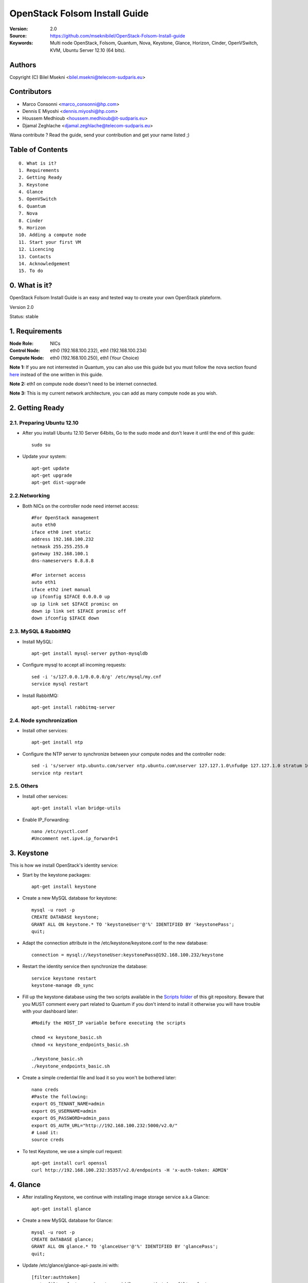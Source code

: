 ==========================================================
  OpenStack Folsom Install Guide
==========================================================

:Version: 2.0
:Source: https://github.com/mseknibilel/OpenStack-Folsom-Install-guide
:Keywords: Multi node OpenStack, Folsom, Quantum, Nova, Keystone, Glance, Horizon, Cinder, OpenVSwitch, KVM, Ubuntu Server 12.10 (64 bits).

Authors
==========

Copyright (C) Bilel Msekni <bilel.msekni@telecom-sudparis.eu>

Contributors
==========

* Marco Consonni <marco_consonni@hp.com>
* Dennis E Miyoshi <dennis.miyoshi@hp.com>
* Houssem Medhioub <houssem.medhioub@it-sudparis.eu>
* Djamal Zeghlache <djamal.zeghlache@telecom-sudparis.eu>

Wana contribute ? Read the guide, send your contribution and get your name listed ;)

Table of Contents
=================

::

  0. What is it?
  1. Requirements
  2. Getting Ready
  3. Keystone 
  4. Glance
  5. OpenVSwitch
  6. Quantum
  7. Nova
  8. Cinder
  9. Horizon
  10. Adding a compute node
  11. Start your first VM
  12. Licencing
  13. Contacts
  14. Acknowledgement
  15. To do

0. What is it?
==============

OpenStack Folsom Install Guide is an easy and tested way to create your own OpenStack plateform. 

Version 2.0

Status: stable 


1. Requirements
====================

:Node Role: NICs
:Control Node: eth0 (192.168.100.232), eth1 (192.168.100.234)
:Compute Node: eth0 (192.168.100.250), eth1 (Your Choice)


**Note 1:** If you are not interrested in Quantum, you can also use this guide but you must follow the nova section found `here <https://github.com/mseknibilel/OpenStack-Folsom-Install-guide/blob/master/Tricks%26Ideas/install_nova-network.rst>`_ instead of the one written in this guide.

**Note 2:** eth1 on compute node doesn't need to be internet connected.

**Note 3:** This is my current network architecture, you can add as many compute node as you wish.

.. image:: http://i.imgur.com/GDUTr.jpg

2. Getting Ready
===============

2.1. Preparing Ubuntu 12.10
-----------------

* After you install Ubuntu 12.10 Server 64bits, Go to the sudo mode and don't leave it until the end of this guide::

   sudo su

* Update your system::

   apt-get update
   apt-get upgrade
   apt-get dist-upgrade

2.2.Networking
------------

* Both NICs on the controller node need internet access::

   #For OpenStack management
   auto eth0
   iface eth0 inet static
   address 192.168.100.232
   netmask 255.255.255.0
   gateway 192.168.100.1
   dns-nameservers 8.8.8.8

   #For internet access
   auto eth1
   iface eth2 inet manual
   up ifconfig $IFACE 0.0.0.0 up
   up ip link set $IFACE promisc on
   down ip link set $IFACE promisc off
   down ifconfig $IFACE down

2.3. MySQL & RabbitMQ
------------

* Install MySQL::

   apt-get install mysql-server python-mysqldb

* Configure mysql to accept all incoming requests::

   sed -i 's/127.0.0.1/0.0.0.0/g' /etc/mysql/my.cnf
   service mysql restart

* Install RabbitMQ::

   apt-get install rabbitmq-server 

2.4. Node synchronization
------------------

* Install other services::

   apt-get install ntp

* Configure the NTP server to synchronize between your compute nodes and the controller node::
   
   sed -i 's/server ntp.ubuntu.com/server ntp.ubuntu.com\nserver 127.127.1.0\nfudge 127.127.1.0 stratum 10/g' /etc/ntp.conf
   service ntp restart  

2.5. Others
-------------------
* Install other services::

   apt-get install vlan bridge-utils

* Enable IP_Forwarding::

   nano /etc/sysctl.conf
   #Uncomment net.ipv4.ip_forward=1

3. Keystone
=====================================================================

This is how we install OpenStack's identity service:

* Start by the keystone packages::

   apt-get install keystone

* Create a new MySQL database for keystone::

   mysql -u root -p
   CREATE DATABASE keystone;
   GRANT ALL ON keystone.* TO 'keystoneUser'@'%' IDENTIFIED BY 'keystonePass';
   quit;

* Adapt the connection attribute in the /etc/keystone/keystone.conf to the new database::

   connection = mysql://keystoneUser:keystonePass@192.168.100.232/keystone

* Restart the identity service then synchronize the database::

   service keystone restart
   keystone-manage db_sync

* Fill up the keystone database using the two scripts available in the `Scripts folder <https://github.com/mseknibilel/OpenStack-Folsom-Install-guide/tree/master/Keystone_Scripts>`_ of this git repository. Beware that you MUST comment every part related to Quantum if you don't intend to install it otherwise you will have trouble with your dashboard later::

   #Modify the HOST_IP variable before executing the scripts

   chmod +x keystone_basic.sh
   chmod +x keystone_endpoints_basic.sh

   ./keystone_basic.sh
   ./keystone_endpoints_basic.sh

* Create a simple credential file and load it so you won't be bothered later::

   nano creds
   #Paste the following:
   export OS_TENANT_NAME=admin
   export OS_USERNAME=admin
   export OS_PASSWORD=admin_pass
   export OS_AUTH_URL="http://192.168.100.232:5000/v2.0/"
   # Load it:
   source creds

* To test Keystone, we use a simple curl request::

   apt-get install curl openssl
   curl http://192.168.100.232:35357/v2.0/endpoints -H 'x-auth-token: ADMIN'

4. Glance
=====================================================================

* After installing Keystone, we continue with installing image storage service a.k.a Glance::

   apt-get install glance

* Create a new MySQL database for Glance::

   mysql -u root -p
   CREATE DATABASE glance;
   GRANT ALL ON glance.* TO 'glanceUser'@'%' IDENTIFIED BY 'glancePass';
   quit;

* Update /etc/glance/glance-api-paste.ini with::

   [filter:authtoken]
   paste.filter_factory = keystone.middleware.auth_token:filter_factory
   auth_host = 192.168.100.232
   auth_port = 35357
   auth_protocol = http
   admin_tenant_name = service
   admin_user = glance
   admin_password = service_pass

* Update the /etc/glance/glance-registry-paste.ini with::

   [filter:authtoken]
   paste.filter_factory = keystone.middleware.auth_token:filter_factory
   auth_host = 192.168.100.232
   auth_port = 35357
   auth_protocol = http
   admin_tenant_name = service
   admin_user = glance
   admin_password = service_pass

* Update /etc/glance/glance-api.conf with::

   sql_connection = mysql://glanceUser:glancePass@192.168.100.232/glance

* And::

   [paste_deploy]
   flavor = keystone

* Update the /etc/glance/glance-registry.conf with::

   sql_connection = mysql://glanceUser:glancePass@192.168.100.232/glance

* And::

   [paste_deploy]
   flavor = keystone

* Restart the glance-api and glance-registry services::

   service glance-api restart; service glance-registry restart

* Synchronize the glance database::

   glance-manage db_sync

* Restart the services again to take into account the new modifications::

   service glance-registry restart; service glance-api restart

* To test Glance's well installation, we upload a new image to the store. Start by downloading the cirros cloud image to your node and then uploading it to Glance::

   mkdir images
   cd images
   wget https://launchpad.net/cirros/trunk/0.3.0/+download/cirros-0.3.0-x86_64-disk.img
   glance image-create --name myFirstImage --is-public true --container-format bare --disk-format qcow2 < cirros-0.3.0-x86_64-disk.img

* Now list the images to see what you have just uploaded::

   glance image-list

6. OpenVSwitch
=====================================================================

* Install the openVSwitch::

   apt-get install -y openvswitch-switch

* Create the bridges::

   #br-ex will be used to ensure access to VM from the outside world (a.k.a internet)
   ovs-vsctl add-br br-ex
   ovs-vsctl add-port br-ex eth1

7. Quantum
=====================================================================

Quantum literaly eliminated the network overhead i used to deal with during the nova-network era.

* Install the Quantum server::

   apt-get install quantum-server quantum-plugin-openvswitch

* Create a database::

   mysql -u root -p
   CREATE DATABASE quantum;
   GRANT ALL ON quantum.* TO 'quantumUser'@'%' IDENTIFIED BY 'quantumPass';
   quit; 

* Edit the OVS plugin configuration file /etc/quantum/plugins/openvswitch/ovs_quantum_plugin.ini with:: 

   #Under the database section
   [DATABASE]
   sql_connection = mysql://quantumUser:quantumPass@192.168.100.232/quantum

   #Under the OVS section
   [OVS]
   tenant_network_type=vlan
   network_vlan_ranges = physnet1:1:4094

* Restart the quantum server::

   service quantum-server restart

* Install quantum DHCP and l3 agents::

   apt-get -y install quantum-dhcp-agent quantum-l3-agent

* Edit /etc/quantum/api-paste.ini ::

   [filter:authtoken]
   paste.filter_factory = keystone.middleware.auth_token:filter_factory
   auth_host = 192.168.100.232
   auth_port = 35357
   auth_protocol = http
   admin_tenant_name = service
   admin_user = quantum
   admin_password = service_pass

* In addition, update the /etc/quantum/l3_agent.ini::

   auth_url = http://192.168.100.232:35357/v2.0
   auth_region = RegionOne
   admin_tenant_name = service
   admin_user = quantum
   admin_password = service_pass

* Disable namespace use in /etc/quantum/dhcp_agent.ini::

   use_namespaces = False

* Restart all the services::

   service quantum-server restart
   service quantum-dhcp-agent restart
   service quantum-l3-agent restart

8. Nova
=================

* Start by installing nova components::

   apt-get install -y nova-api nova-cert novnc nova-consoleauth nova-scheduler nova-novncproxy

* Prepare a Mysql database for Nova::

   mysql -u root -p
   CREATE DATABASE nova;
   GRANT ALL ON nova.* TO 'novaUser'@'%' IDENTIFIED BY 'novaPass';
   quit;

* Now modify authtoken section in the /etc/nova/api-paste.ini file to this::

   [filter:authtoken]
   paste.filter_factory = keystone.middleware.auth_token:filter_factory
   auth_host = 192.168.100.232
   auth_port = 35357
   auth_protocol = http
   admin_tenant_name = service
   admin_user = nova
   admin_password = service_pass
   signing_dirname = /tmp/keystone-signing-nova

* Modify the /etc/nova/nova.conf like this::

   [DEFAULT]
   logdir=/var/log/nova
   state_path=/var/lib/nova
   lock_path=/run/lock/nova
   verbose=True
   api_paste_config=/etc/nova/api-paste.ini
   scheduler_driver=nova.scheduler.simple.SimpleScheduler
   s3_host=192.168.100.232
   ec2_host=192.168.100.232
   ec2_dmz_host=192.168.100.232
   rabbit_host=192.168.100.232
   cc_host=192.168.100.232
   metadata_host=192.168.100.232
   metadata_listen=0.0.0.0
   nova_url=http://192.168.100.232:8774/v1.1/
   sql_connection=mysql://novaUser:novaPass@192.168.100.232/nova
   ec2_url=http://192.168.100.232:8773/services/Cloud 
   root_helper=sudo nova-rootwrap /etc/nova/rootwrap.conf

   # Auth
   use_deprecated_auth=false
   auth_strategy=keystone
   keystone_ec2_url=http://192.168.100.232:5000/v2.0/ec2tokens
   # Imaging service
   glance_api_servers=192.168.100.232:9292
   image_service=nova.image.glance.GlanceImageService

   # Vnc configuration
   novnc_enabled=true
   novncproxy_base_url=http://192.168.100.232:6080/vnc_auto.html
   novncproxy_port=6080
   vncserver_proxyclient_address=192.168.100.232
   vncserver_listen=0.0.0.0 

   # Network settings
   network_api_class=nova.network.quantumv2.api.API
   quantum_url=http://192.168.100.232:9696
   quantum_auth_strategy=keystone
   quantum_admin_tenant_name=service
   quantum_admin_username=quantum
   quantum_admin_password=service_pass
   quantum_admin_auth_url=http://192.168.100.232:35357/v2.0
   libvirt_vif_driver=nova.virt.libvirt.vif.LibvirtHybridOVSBridgeDriver
   linuxnet_interface_driver=nova.network.linux_net.LinuxOVSInterfaceDriver
   firewall_driver=nova.virt.libvirt.firewall.IptablesFirewallDriver

   # Compute #
   compute_driver=libvirt.LibvirtDriver

   # Cinder #
   volume_api_class=nova.volume.cinder.API
   osapi_volume_listen_port=5900

* Synchronize your database::

   nova-manage db sync

* Restart nova-* services::

   cd /etc/init.d/; for i in $( ls nova-* ); do sudo service $i restart; done   

* Check for the smiling faces on nova-* services to confirm your installation::

   nova-manage service list

9. Cinder
=================

Although Cinder is a replacement of the old nova-volume service, its installation is now a seperated from the nova install process.

* Install the required packages::

   apt-get install cinder-api cinder-scheduler cinder-volume iscsitarget iscsitarget-dkms

* Configure the iscsi services::

   sed -i 's/false/true/g' /etc/default/iscsitarget

* Restart the services::
   
   service iscsitarget start
   service open-iscsi start

* Prepare a Mysql database for Cinder::

   mysql -u root -p
   CREATE DATABASE cinder;
   GRANT ALL ON cinder.* TO 'cinderUser'@'%' IDENTIFIED BY 'cinderPass';
   quit;

* Configure /etc/cinder/api-paste.ini like the following::

   [filter:authtoken]
   paste.filter_factory = keystone.middleware.auth_token:filter_factory
   service_protocol = http
   service_host = 192.168.100.232
   service_port = 5000
   auth_host = 192.168.100.232
   auth_port = 35357
   auth_protocol = http
   admin_tenant_name = service
   admin_user = cinder
   admin_password = service_pass

* Edit the /etc/cinder/cinder.conf to::

   [DEFAULT]
   rootwrap_config=/etc/cinder/rootwrap.conf
   sql_connection = mysql://cinderUser:cinderPass@192.168.100.232/cinder
   api_paste_confg = /etc/cinder/api-paste.ini
   iscsi_helper=ietadm
   volume_name_template = volume-%s
   volume_group = cinder-volumes
   verbose = True
   auth_strategy = keystone
   #osapi_volume_listen_port=5900

* Then, synchronize your database::

   cinder-manage db sync

* Finally, don't forget to create a volumegroup and name it cinder-volumes::

   dd if=/dev/zero of=cinder-volumes bs=1 count=0 seek=2G
   losetup /dev/loop2 cinder-volumes
   fdisk /dev/loop2
   #Type in the followings:
   n
   p
   1
   ENTER
   ENTER
   t
   8e
   w

* Proceed to create the physical volume then the volume group::

   pvcreate /dev/loop2
   vgcreate cinder-volumes /dev/loop2

**Note:** Beware that this volume group gets lost after a system reboot. (Click `Here <https://github.com/mseknibilel/OpenStack-Folsom-Install-guide/blob/master/Tricks%26Ideas/load_volume_group_after_system_reboot.rst>`_ to know how to load it after a reboot) 

* Restart the cinder services::

   service cinder-volume restart
   service cinder-api restart

10. Horizon
============

* To install horizon, proceed like this ::

   apt-get install openstack-dashboard memcached


* If you don't like the OpenStack ubuntu theme, you can disabled it and go back to the default look::

   nano /etc/openstack-dashboard/local_settings.py
   #Comment these lines
   #Enable the Ubuntu theme if it is present.
   #try:
   #    from ubuntu_theme import *
   #except ImportError:
   #    pass

* Reload Apache and memcached::

   service apache2 restart; service memcached restart

You can now access your OpenStack **192.168.100.232/horizon** with credentials **admin:admin_pass**.

**Note:** A reboot might be needed for a successful login

11. Adding a compute node
=========================

11.1. Preparing the Node
------------------

* Update your system::

   apt-get update
   apt-get upgrade
   apt-get dist-upgrade

* Install ntp service::

   apt-get install ntp

* Configure the NTP server to follow the controller node::
   
   sed -i 's/server ntp.ubuntu.com/server 192.168.100.232' /etc/ntp.conf
   service ntp restart  

* Install other services::

   apt-get install vlan bridge-utils

* Enable IP_Forwarding::

   nano /etc/sysctl.conf
   #Uncomment net.ipv4.ip_forward=1

11.2.Networking
------------

* It's recommended to have two NICs but only one needs to be internet connected::
   
   # Connected to the internet
   auto eth0
   iface eth0 inet static
   address 192.168.100.250
   netmask 255.255.255.0
   gateway 192.168.100.1
   dns-nameservers 8.8.8.8

   # Not connected to internet
   auto eth1
   iface eth1 inet static
   address 10.10.0.2
   netmask 255.255.255.0

11.3 KVM
------------------

* KVM is needed as the hypervisor that will be used to create virtual machines. Before you install KVM, make sure that your hardware enables virtualization::

   apt-get install cpu-checker
   kvm-ok

* Normally you would get a good response. Now, move to install kvm and configure it::

   apt-get install -y kvm libvirt-bin pm-utils

* Edit the cgroup_device_acl array in the /etc/libvirt/qemu.conf file to::

   cgroup_device_acl = [
   "/dev/null", "/dev/full", "/dev/zero",
   "/dev/random", "/dev/urandom",
   "/dev/ptmx", "/dev/kvm", "/dev/kqemu",
   "/dev/rtc", "/dev/hpet","/dev/net/tun"
   ]

* Delete default virtual bridge ::

   virsh net-destroy default
   virsh net-undefine default

* Enable live migration by updating /etc/libvirt/libvirtd.conf file::

   listen_tls = 0
   listen_tcp = 1
   auth_tcp = "none"

* Edit libvirtd_opts variable in /etc/init/libvirt-bin.conf file::

   env libvirtd_opts="-d -l"

* Edit /etc/default/libvirt-bin file ::

   libvirtd_opts="-d -l"

* Restart the libvirt service to load the new values::

   service libvirt-bin restart

11.4. OpenVSwitch
------------------

* Install the openVSwitch::

   apt-get install -y openvswitch-switch

* Create the bridges::

   #br-int will be used for integration	
   ovs-vsctl add-br br-int
   #br-eth1 will be used for VM communication 
   ovs-vsctl add-br br-eth1
   ovs-vsctl add-port br-eth1 eth1

11.5. Quantum
------------------

We don't need to install the hole quantum server here, just the openVSwitch plugin's agent

* Install the Quantum openvswitch agent::

   apt-get -y install quantum-plugin-openvswitch-agent

* Edit the OVS plugin configuration file /etc/quantum/plugins/openvswitch/ovs_quantum_plugin.ini with:: 

   #Under the database section
   [DATABASE]
   sql_connection = mysql://quantumUser:quantumPass@192.168.100.232/quantum

   #Under the OVS section
   [OVS]
   tenant_network_type=vlan
   network_vlan_ranges = physnet1:1:4094
   bridge_mappings = physnet1:br-eth1

* Make sure that your rabbitMQ IP in /etc/quantum/quantum.conf is set to the controller node::
   
   rabbit_host = 192.168.100.232

* Restart all the services::

   service quantum-plugin-openvswitch-agent restart

11.6. Nova
------------------

* Install nova's required components for the compute node::

   apt-get install nova-api-metadata nova-compute-kvm

* Now modify authtoken section in the /etc/nova/api-paste.ini file to this::

   [filter:authtoken]
   paste.filter_factory = keystone.middleware.auth_token:filter_factory
   auth_host = 192.168.100.232
   auth_port = 35357
   auth_protocol = http
   admin_tenant_name = service
   admin_user = nova
   admin_password = service_pass
   signing_dirname = /tmp/keystone-signing-nova

* Edit /etc/nova/nova-compute.conf file ::
   
   [DEFAULT]
   libvirt_type=kvm
   libvirt_ovs_bridge=br-int
   libvirt_vif_type=ethernet
   libvirt_vif_driver=nova.virt.libvirt.vif.LibvirtHybridOVSBridgeDriver
   libvirt_use_virtio_for_bridges=True

* Modify the /etc/nova/nova.conf like this::

   [DEFAULT]
   logdir=/var/log/nova
   state_path=/var/lib/nova
   lock_path=/run/lock/nova
   verbose=True
   api_paste_config=/etc/nova/api-paste.ini
   scheduler_driver=nova.scheduler.simple.SimpleScheduler
   s3_host=192.168.100.232
   ec2_host=192.168.100.232
   ec2_dmz_host=192.168.100.232
   rabbit_host=192.168.100.232
   cc_host=192.168.100.232
   metadata_host=192.168.100.250
   metadata_listen=0.0.0.0
   nova_url=http://192.168.100.232:8774/v1.1/
   sql_connection=mysql://novaUser:novaPass@192.168.100.232/nova
   ec2_url=http://192.168.100.232:8773/services/Cloud 
   root_helper=sudo nova-rootwrap /etc/nova/rootwrap.conf
   

   # Auth
   use_deprecated_auth=false
   auth_strategy=keystone
   keystone_ec2_url=http://192.168.100.232:5000/v2.0/ec2tokens
   # Imaging service
   glance_api_servers=192.168.100.232:9292
   image_service=nova.image.glance.GlanceImageService

   # Vnc configuration
   novnc_enabled=true
   novncproxy_base_url=http://192.168.100.232:6080/vnc_auto.html
   novncproxy_port=6080
   vncserver_proxyclient_address=192.168.100.250
   vncserver_listen=0.0.0.0 

   # Network settings
   network_api_class=nova.network.quantumv2.api.API
   quantum_url=http://192.168.100.232:9696
   quantum_auth_strategy=keystone
   quantum_admin_tenant_name=service
   quantum_admin_username=quantum
   quantum_admin_password=service_pass
   quantum_admin_auth_url=http://192.168.100.232:35357/v2.0
   libvirt_vif_driver=nova.virt.libvirt.vif.LibvirtHybridOVSBridgeDriver
   linuxnet_interface_driver=nova.network.linux_net.LinuxOVSInterfaceDriver
   firewall_driver=nova.virt.libvirt.firewall.IptablesFirewallDriver

   # Compute #
   compute_driver=libvirt.LibvirtDriver

   # Cinder #
   volume_api_class=nova.volume.cinder.API
   osapi_volume_listen_port=5900

* Synchronize your database::

   nova-manage db sync

* Restart nova-* services::

   cd /etc/init.d/; for i in $( ls nova-* ); do sudo service $i restart; done   

* Check for the smiling faces on nova-* services to confirm your installation::

   nova-manage service list

12. Your First VM
============

To start your first VM, you will need to create networks for it. This is easy using the new Quantum project but we first need to create a new tenant as it is not recommended to play with the admin tenant. 

* Create a new tenant ::

   keystone tenant-create --name project_one

* Create a new user and assign the member role to it in the new tenant (keystone role-list to get the appropriate id)::

   keystone user-create --name=user_one --pass=user_one --tenant-id $put_id_of_project_one --email=user_one@domain.com
   keystone user-role-add --tenant-id $put_id_of_project_one  --user-id $put_id_of_user_one --role-id $put_id_of_member_role

* Create a new network for the tenant::

   quantum net-create --tenant-id $put_id_of_project_one net_proj_one --provider:network_type vlan --provider:physical_network physnet1 --provider:segmentation_id 1024

* Create a new subnet inside the new tenant network::

   quantum subnet-create --tenant-id $put_id_of_project_one net_proj_one 10.10.10.0/24

* Create a router for the new tenant::

   quantum router-create --tenant_id $put_id_of_project_one router_proj_one

* Add the router to the subnet::

   quantum router-interface-add $put_router_proj_one_id_here $put_subnet_id_here

You can now start creating VMs but they will not be accessible from the internet. If you like them to be so, perform the following:

* Create your external network with the tenant id belonging to the service tenant (keystone tenant-list to get the appropriate id) ::

   quantum net-create --tenant-id $put_id_of_service_tenant ext_net --router:external=True

* Go back to the /etc/quantum/l3_agent.ini file and edit it::

   gateway_external_net_id = $id_of_ext_net
   router_id = $your_router_id

* Create a subnet containing your floating IPs::

   quantum subnet-create --tenant-id $put_id_of_service_tenant --gateway 192.168.100.1 ext_net 192.168.100.10/28 --enable_dhcp=False

* Set the router for the external network::

   quantum router-gateway-set $put_router_proj_one_id_here $put_id_of_ext_net_here

* update your br-ex::

   ip addr flush dev br-ex
   ip addr add 192.168.100.234/28 dev br-ex
   ip link set br-ex up

Unfortunatly, you can't use the dashboard to assign floating IPs to VMs so you need to get your hands a bit dirty to give your VM a public IP.

* Start by allocating a floating ip::

   quantum floatingip-create ext_net

* pick the id of the port corresponding to your VM::

   quantum port-list

* Associate the floating IP to your VM::

   quantum floatingip-associate $put_id_floating_ip $put_id_vm_port

**This is it !**, You can now ping you VM and start administrating you OpenStack !

I Hope you enjoyed this guide, please if you have any feedbacks, don't hesitate.

13. Licensing
============

OpenStack Folsom Install Guide by Bilel Msekni is licensed under a Creative Commons Attribution 3.0 Unported License.

.. image:: http://i.imgur.com/4XWrp.png
To view a copy of this license, visit [ http://creativecommons.org/licenses/by/3.0/deed.en_US ].

14. Contacts
===========

Bilel Msekni: bilel.msekni@telecom-sudparis.eu

15. Acknowledgment
=================

This work has been based on:

* Emilien Macchi's Folsom guide [https://github.com/EmilienM/openstack-folsom-guide]
* OpenStack Documentation [http://docs.openstack.org/trunk/openstack-compute/install/apt/content/]
* OpenStack Quantum Install [http://docs.openstack.org/trunk/openstack-network/admin/content/ch_install.html]

16. To do
=======

This guide is just a startup. Your suggestions are always welcomed.

Some of this guide's needs might be:

* Define more Quantum configurations to cover all usecases possible see `here <http://docs.openstack.org/trunk/openstack-network/admin/content/use_cases.html>`_. 




